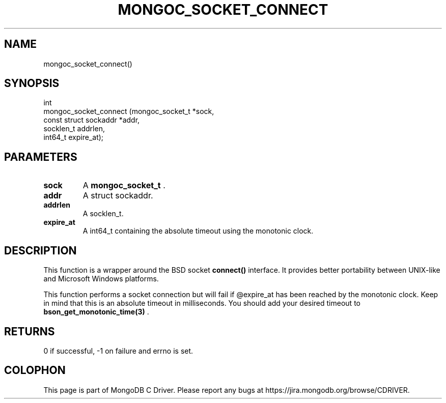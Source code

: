 .\" This manpage is Copyright (C) 2014 MongoDB, Inc.
.\" 
.\" Permission is granted to copy, distribute and/or modify this document
.\" under the terms of the GNU Free Documentation License, Version 1.3
.\" or any later version published by the Free Software Foundation;
.\" with no Invariant Sections, no Front-Cover Texts, and no Back-Cover Texts.
.\" A copy of the license is included in the section entitled "GNU
.\" Free Documentation License".
.\" 
.TH "MONGOC_SOCKET_CONNECT" "3" "2014-05-16" "MongoDB C Driver"
.SH NAME
mongoc_socket_connect()
.SH "SYNOPSIS"

.nf
.nf
int
mongoc_socket_connect (mongoc_socket_t       *sock,
                       const struct sockaddr *addr,
                       socklen_t              addrlen,
                       int64_t                expire_at);
.fi
.fi

.SH "PARAMETERS"

.TP
.B sock
A
.BR mongoc_socket_t
\&.
.LP
.TP
.B addr
A struct sockaddr.
.LP
.TP
.B addrlen
A socklen_t.
.LP
.TP
.B expire_at
A int64_t containing the absolute timeout using the monotonic clock.
.LP

.SH "DESCRIPTION"

This function is a wrapper around the BSD socket
.B connect()
interface. It provides better portability between UNIX-like and Microsoft Windows platforms.

This function performs a socket connection but will fail if @expire_at has been reached by the monotonic clock. Keep in mind that this is an absolute timeout in milliseconds. You should add your desired timeout to
.BR bson_get_monotonic_time(3)
\&.

.SH "RETURNS"

0 if successful, -1 on failure and errno is set.


.BR
.SH COLOPHON
This page is part of MongoDB C Driver.
Please report any bugs at
\%https://jira.mongodb.org/browse/CDRIVER.